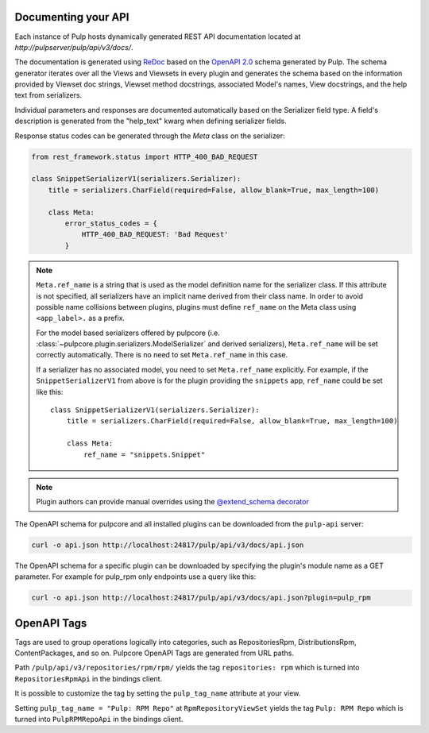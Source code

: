 Documenting your API
--------------------

Each instance of Pulp hosts dynamically generated REST API documentation located at
`http://pulpserver/pulp/api/v3/docs/`.

The documentation is generated using `ReDoc <https://github.com/Rebilly/ReDoc>`_ based on the
`OpenAPI 2.0 <https://github.com/OAI/OpenAPI-Specification/blob/master/versions/2.0.md>`_ schema
generated by Pulp. The schema generator iterates over all the Views and Viewsets in every plugin
and generates the schema based on the information provided by Viewset doc strings, Viewset method
docstrings, associated Model's names, View docstrings, and the help text from serializers.

Individual parameters and responses are documented automatically based on the Serializer field type.
A field's description is generated from the "help_text" kwarg when defining serializer fields.

Response status codes can be generated through the `Meta` class on the serializer:

.. code-block:: python

    from rest_framework.status import HTTP_400_BAD_REQUEST

    class SnippetSerializerV1(serializers.Serializer):
        title = serializers.CharField(required=False, allow_blank=True, max_length=100)

        class Meta:
            error_status_codes = {
                HTTP_400_BAD_REQUEST: 'Bad Request'
            }


.. note::
    ``Meta.ref_name`` is a string that is used as the model definition name for
    the serializer class. If this attribute is not specified, all serializers
    have an implicit name derived from their class name. In order to avoid
    possible name collisions between plugins, plugins must define ``ref_name``
    on the Meta class using ``<app_label>.`` as a prefix.

    For the model based serializers offered by pulpcore (i.e.
    :class:`~pulpcore.plugin.serializers.ModelSerializer` and derived
    serializers), ``Meta.ref_name`` will be set correctly automatically. There is no
    need to set ``Meta.ref_name`` in this case.

    If a serializer has no associated model, you need to set ``Meta.ref_name``
    explicitly. For example, if the ``SnippetSerializerV1`` from above is for
    the plugin providing the ``snippets`` app, ``ref_name`` could be set like
    this::

        class SnippetSerializerV1(serializers.Serializer):
            title = serializers.CharField(required=False, allow_blank=True, max_length=100)

            class Meta:
                ref_name = "snippets.Snippet"

.. note::

    Plugin authors can provide manual overrides using the `@extend_schema decorator
    <https://drf-spectacular.readthedocs.io/en/stable/drf_spectacular.html#drf_spectacular.utils.extend_schema>`_

The OpenAPI schema for pulpcore and all installed plugins can be downloaded from the ``pulp-api``
server:

.. code-block:: bash

    curl -o api.json http://localhost:24817/pulp/api/v3/docs/api.json

The OpenAPI schema for a specific plugin can be downloaded by specifying the plugin's module name
as a GET parameter. For example for pulp_rpm only endpoints use a query like this:

.. code-block:: bash

    curl -o api.json http://localhost:24817/pulp/api/v3/docs/api.json?plugin=pulp_rpm

OpenAPI Tags
------------

Tags are used to group operations logically into categories, such as RepositoriesRpm,
DistributionsRpm, ContentPackages, and so on.
Pulpcore OpenAPI Tags are generated from URL paths.

Path ``/pulp/api/v3/repositories/rpm/rpm/`` yields the tag ``repositories: rpm`` which is turned into
``RepositoriesRpmApi`` in the bindings client.

It is possible to customize the tag by setting the ``pulp_tag_name`` attribute at your view.

Setting ``pulp_tag_name = "Pulp: RPM Repo"`` at ``RpmRepositoryViewSet`` yields the tag ``Pulp: RPM Repo``
which is turned into ``PulpRPMRepoApi`` in the bindings client.
